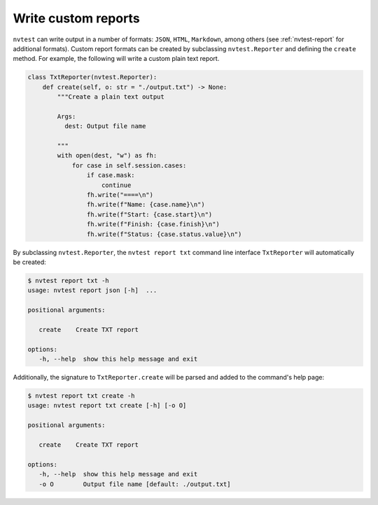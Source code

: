 .. _extending-report:

Write custom reports
====================

``nvtest`` can write output in a number of formats: ``JSON``, ``HTML``, ``Markdown``, among others (see :ref:`nvtest-report` for additional formats).  Custom report formats can be created by subclassing ``nvtest.Reporter`` and defining the ``create`` method.  For example, the following will write a custom plain text report.

.. code-block:: python

    class TxtReporter(nvtest.Reporter):
        def create(self, o: str = "./output.txt") -> None:
            """Create a plain text output

            Args:
              dest: Output file name

            """
            with open(dest, "w") as fh:
                for case in self.session.cases:
                    if case.mask:
                        continue
                    fh.write("====\n")
                    fh.write(f"Name: {case.name}\n")
                    fh.write(f"Start: {case.start}\n")
                    fh.write(f"Finish: {case.finish}\n")
                    fh.write(f"Status: {case.status.value}\n")

By subclassing ``nvtest.Reporter``, the ``nvtest report txt`` command line interface ``TxtReporter`` will automatically be created:

.. code-block:: console

   $ nvtest report txt -h
   usage: nvtest report json [-h]  ...

   positional arguments:

      create    Create TXT report

   options:
      -h, --help  show this help message and exit

Additionally, the signature to ``TxtReporter.create`` will be parsed and added to the command's help page:

.. code-block:: console

   $ nvtest report txt create -h
   usage: nvtest report txt create [-h] [-o O]

   positional arguments:

      create    Create TXT report

   options:
      -h, --help  show this help message and exit
      -o O        Output file name [default: ./output.txt]
